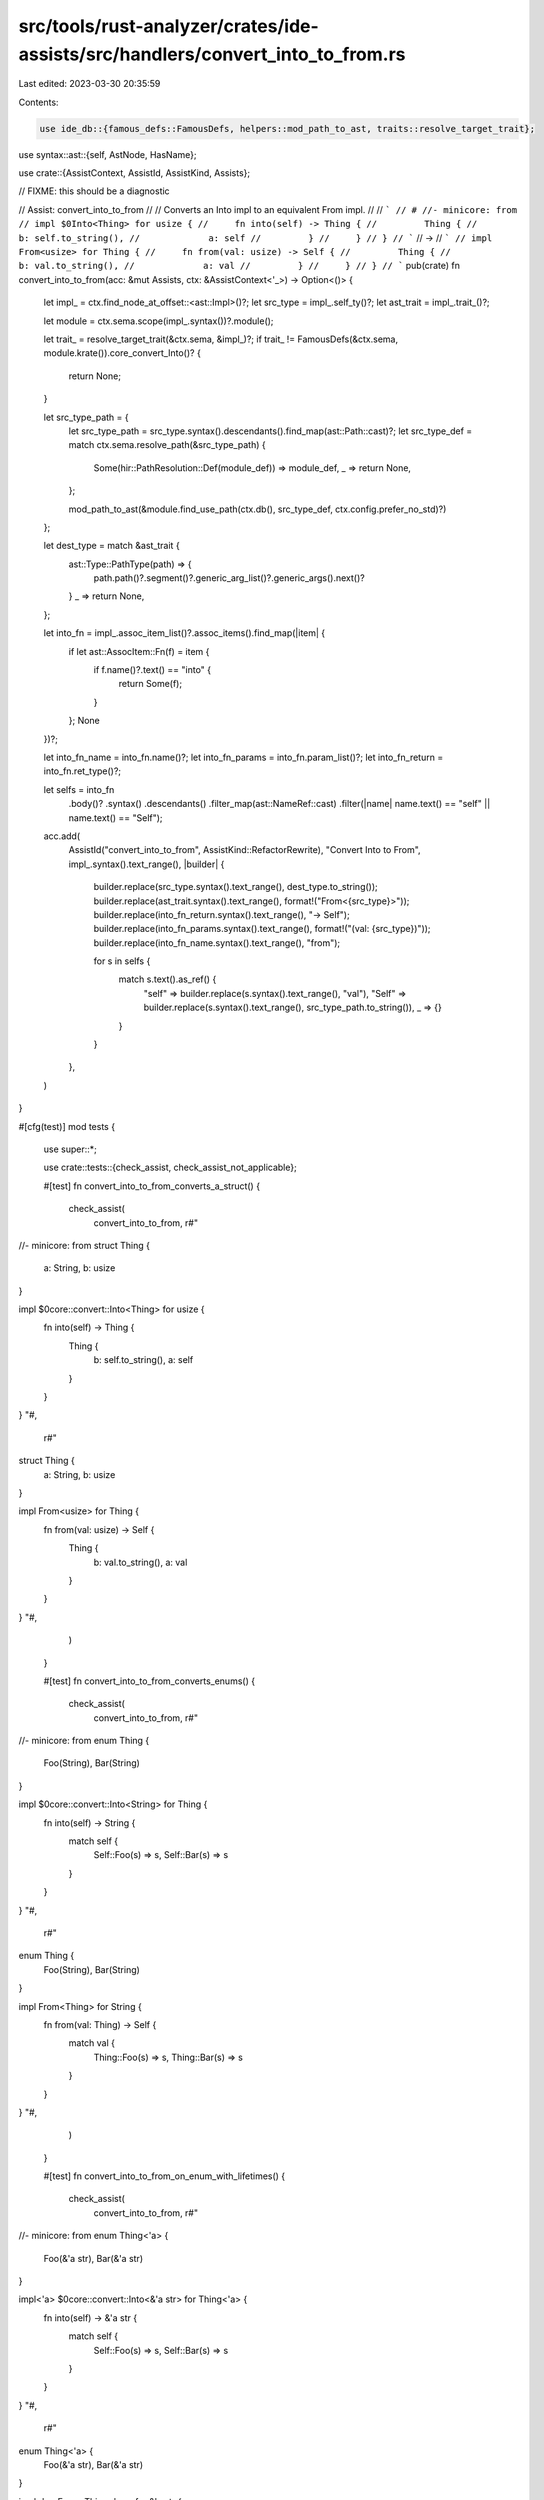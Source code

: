 src/tools/rust-analyzer/crates/ide-assists/src/handlers/convert_into_to_from.rs
===============================================================================

Last edited: 2023-03-30 20:35:59

Contents:

.. code-block:: rs

    use ide_db::{famous_defs::FamousDefs, helpers::mod_path_to_ast, traits::resolve_target_trait};
use syntax::ast::{self, AstNode, HasName};

use crate::{AssistContext, AssistId, AssistKind, Assists};

// FIXME: this should be a diagnostic

// Assist: convert_into_to_from
//
// Converts an Into impl to an equivalent From impl.
//
// ```
// # //- minicore: from
// impl $0Into<Thing> for usize {
//     fn into(self) -> Thing {
//         Thing {
//             b: self.to_string(),
//             a: self
//         }
//     }
// }
// ```
// ->
// ```
// impl From<usize> for Thing {
//     fn from(val: usize) -> Self {
//         Thing {
//             b: val.to_string(),
//             a: val
//         }
//     }
// }
// ```
pub(crate) fn convert_into_to_from(acc: &mut Assists, ctx: &AssistContext<'_>) -> Option<()> {
    let impl_ = ctx.find_node_at_offset::<ast::Impl>()?;
    let src_type = impl_.self_ty()?;
    let ast_trait = impl_.trait_()?;

    let module = ctx.sema.scope(impl_.syntax())?.module();

    let trait_ = resolve_target_trait(&ctx.sema, &impl_)?;
    if trait_ != FamousDefs(&ctx.sema, module.krate()).core_convert_Into()? {
        return None;
    }

    let src_type_path = {
        let src_type_path = src_type.syntax().descendants().find_map(ast::Path::cast)?;
        let src_type_def = match ctx.sema.resolve_path(&src_type_path) {
            Some(hir::PathResolution::Def(module_def)) => module_def,
            _ => return None,
        };

        mod_path_to_ast(&module.find_use_path(ctx.db(), src_type_def, ctx.config.prefer_no_std)?)
    };

    let dest_type = match &ast_trait {
        ast::Type::PathType(path) => {
            path.path()?.segment()?.generic_arg_list()?.generic_args().next()?
        }
        _ => return None,
    };

    let into_fn = impl_.assoc_item_list()?.assoc_items().find_map(|item| {
        if let ast::AssocItem::Fn(f) = item {
            if f.name()?.text() == "into" {
                return Some(f);
            }
        };
        None
    })?;

    let into_fn_name = into_fn.name()?;
    let into_fn_params = into_fn.param_list()?;
    let into_fn_return = into_fn.ret_type()?;

    let selfs = into_fn
        .body()?
        .syntax()
        .descendants()
        .filter_map(ast::NameRef::cast)
        .filter(|name| name.text() == "self" || name.text() == "Self");

    acc.add(
        AssistId("convert_into_to_from", AssistKind::RefactorRewrite),
        "Convert Into to From",
        impl_.syntax().text_range(),
        |builder| {
            builder.replace(src_type.syntax().text_range(), dest_type.to_string());
            builder.replace(ast_trait.syntax().text_range(), format!("From<{src_type}>"));
            builder.replace(into_fn_return.syntax().text_range(), "-> Self");
            builder.replace(into_fn_params.syntax().text_range(), format!("(val: {src_type})"));
            builder.replace(into_fn_name.syntax().text_range(), "from");

            for s in selfs {
                match s.text().as_ref() {
                    "self" => builder.replace(s.syntax().text_range(), "val"),
                    "Self" => builder.replace(s.syntax().text_range(), src_type_path.to_string()),
                    _ => {}
                }
            }
        },
    )
}

#[cfg(test)]
mod tests {
    use super::*;

    use crate::tests::{check_assist, check_assist_not_applicable};

    #[test]
    fn convert_into_to_from_converts_a_struct() {
        check_assist(
            convert_into_to_from,
            r#"
//- minicore: from
struct Thing {
    a: String,
    b: usize
}

impl $0core::convert::Into<Thing> for usize {
    fn into(self) -> Thing {
        Thing {
            b: self.to_string(),
            a: self
        }
    }
}
"#,
            r#"
struct Thing {
    a: String,
    b: usize
}

impl From<usize> for Thing {
    fn from(val: usize) -> Self {
        Thing {
            b: val.to_string(),
            a: val
        }
    }
}
"#,
        )
    }

    #[test]
    fn convert_into_to_from_converts_enums() {
        check_assist(
            convert_into_to_from,
            r#"
//- minicore: from
enum Thing {
    Foo(String),
    Bar(String)
}

impl $0core::convert::Into<String> for Thing {
    fn into(self) -> String {
        match self {
            Self::Foo(s) => s,
            Self::Bar(s) => s
        }
    }
}
"#,
            r#"
enum Thing {
    Foo(String),
    Bar(String)
}

impl From<Thing> for String {
    fn from(val: Thing) -> Self {
        match val {
            Thing::Foo(s) => s,
            Thing::Bar(s) => s
        }
    }
}
"#,
        )
    }

    #[test]
    fn convert_into_to_from_on_enum_with_lifetimes() {
        check_assist(
            convert_into_to_from,
            r#"
//- minicore: from
enum Thing<'a> {
    Foo(&'a str),
    Bar(&'a str)
}

impl<'a> $0core::convert::Into<&'a str> for Thing<'a> {
    fn into(self) -> &'a str {
        match self {
            Self::Foo(s) => s,
            Self::Bar(s) => s
        }
    }
}
"#,
            r#"
enum Thing<'a> {
    Foo(&'a str),
    Bar(&'a str)
}

impl<'a> From<Thing<'a>> for &'a str {
    fn from(val: Thing<'a>) -> Self {
        match val {
            Thing::Foo(s) => s,
            Thing::Bar(s) => s
        }
    }
}
"#,
        )
    }

    #[test]
    fn convert_into_to_from_works_on_references() {
        check_assist(
            convert_into_to_from,
            r#"
//- minicore: from
struct Thing(String);

impl $0core::convert::Into<String> for &Thing {
    fn into(self) -> Thing {
        self.0.clone()
    }
}
"#,
            r#"
struct Thing(String);

impl From<&Thing> for String {
    fn from(val: &Thing) -> Self {
        val.0.clone()
    }
}
"#,
        )
    }

    #[test]
    fn convert_into_to_from_works_on_qualified_structs() {
        check_assist(
            convert_into_to_from,
            r#"
//- minicore: from
mod things {
    pub struct Thing(String);
    pub struct BetterThing(String);
}

impl $0core::convert::Into<things::BetterThing> for &things::Thing {
    fn into(self) -> Thing {
        things::BetterThing(self.0.clone())
    }
}
"#,
            r#"
mod things {
    pub struct Thing(String);
    pub struct BetterThing(String);
}

impl From<&things::Thing> for things::BetterThing {
    fn from(val: &things::Thing) -> Self {
        things::BetterThing(val.0.clone())
    }
}
"#,
        )
    }

    #[test]
    fn convert_into_to_from_works_on_qualified_enums() {
        check_assist(
            convert_into_to_from,
            r#"
//- minicore: from
mod things {
    pub enum Thing {
        A(String)
    }
    pub struct BetterThing {
        B(String)
    }
}

impl $0core::convert::Into<things::BetterThing> for &things::Thing {
    fn into(self) -> Thing {
        match self {
            Self::A(s) => things::BetterThing::B(s)
        }
    }
}
"#,
            r#"
mod things {
    pub enum Thing {
        A(String)
    }
    pub struct BetterThing {
        B(String)
    }
}

impl From<&things::Thing> for things::BetterThing {
    fn from(val: &things::Thing) -> Self {
        match val {
            things::Thing::A(s) => things::BetterThing::B(s)
        }
    }
}
"#,
        )
    }

    #[test]
    fn convert_into_to_from_not_applicable_on_any_trait_named_into() {
        check_assist_not_applicable(
            convert_into_to_from,
            r#"
//- minicore: from
pub trait Into<T> {
    pub fn into(self) -> T;
}

struct Thing {
    a: String,
}

impl $0Into<Thing> for String {
    fn into(self) -> Thing {
        Thing {
            a: self
        }
    }
}
"#,
        );
    }
}


